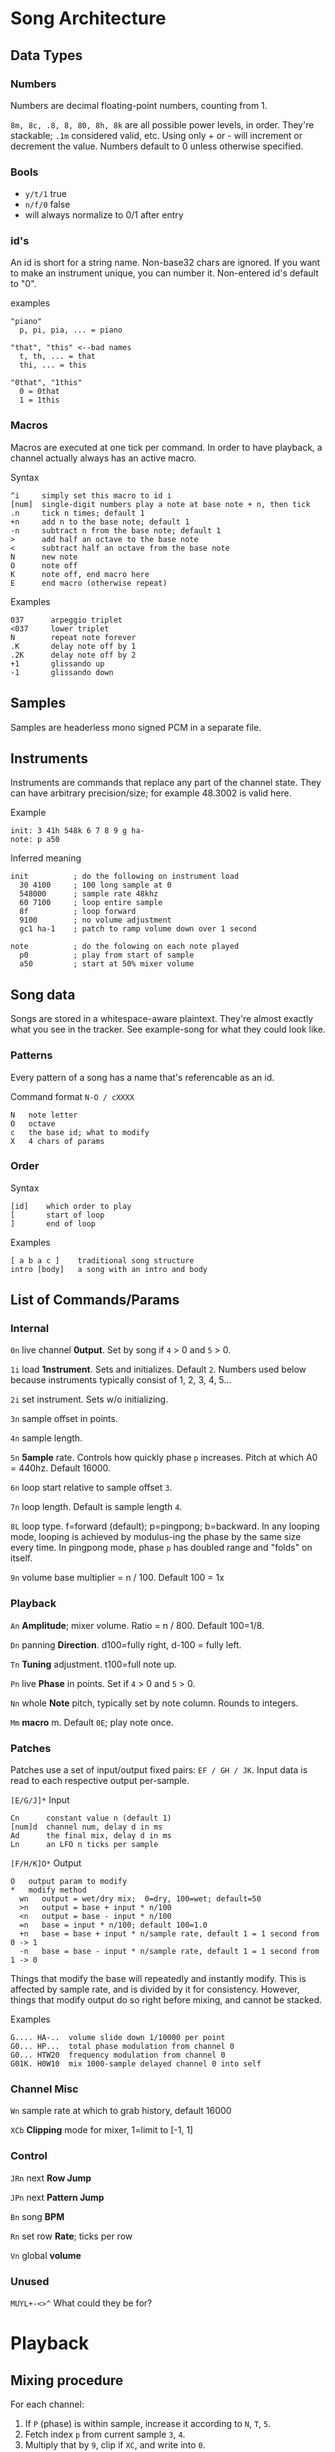 * Song Architecture
** Data Types
*** Numbers
Numbers are decimal floating-point numbers, counting from 1.

~8m, 8c, .8, 8, 80, 8h, 8k~ are all possible power levels, in order.
They're stackable; ~.1m~ considered valid, etc.
Using only + or - will increment or decrement the value.
Numbers default to 0 unless otherwise specified.

*** Bools
 - ~y/t/1~ true
 - ~n/f/0~ false
 - will always normalize to 0/1 after entry

*** id's
An id is short for a string name.
Non-base32 chars are ignored.
If you want to make an instrument unique, you can number it.
Non-entered id's default to "0".

examples
#+BEGIN_EXAMPLE
"piano"
  p, pi, pia, ... = piano

"that", "this" <--bad names
  t, th, ... = that
  thi, ... = this

"0that", "1this"
  0 = 0that
  1 = 1this
#+END_EXAMPLE
*** Macros
Macros are executed at one tick per command.
In order to have playback, a channel actually always has an active macro.

Syntax
#+BEGIN_EXAMPLE
^i     simply set this macro to id i
[num]  single-digit numbers play a note at base note + n, then tick
.n     tick n times; default 1
+n     add n to the base note; default 1
-n     subtract n from the base note; default 1
>      add half an octave to the base note
<      subtract half an octave from the base note
N      new note
O      note off
K      note off, end macro here
E      end macro (otherwise repeat)
#+END_EXAMPLE

Examples
#+BEGIN_EXAMPLE
037      arpeggio triplet
<037     lower triplet
N        repeat note forever
.K       delay note off by 1
.2K      delay note off by 2
+1       glissando up
-1       glissando down
#+END_EXAMPLE

** Samples
Samples are headerless mono signed PCM in a separate file.

** Instruments
Instruments are commands that replace any part of the channel state.
They can have arbitrary precision/size; for example 48.3002 is valid here.

Example
#+BEGIN_EXAMPLE
  init: 3 41h 548k 6 7 8 9 g ha-
  note: p a50
#+END_EXAMPLE

Inferred meaning
#+BEGIN_EXAMPLE
init          ; do the following on instrument load
  30 4100     ; 100 long sample at 0
  548000      ; sample rate 48khz
  60 7100     ; loop entire sample
  8f          ; loop forward
  9100        ; no volume adjustment
  gc1 ha-1    ; patch to ramp volume down over 1 second

note          ; do the folowing on each note played
  p0          ; play from start of sample
  a50         ; start at 50% mixer volume
#+END_EXAMPLE

** Song data
Songs are stored in a whitespace-aware plaintext.
They're almost exactly what you see in the tracker.
See example-song for what they could look like.

*** Patterns
Every pattern of a song has a name that's referencable as an id.

Command format ~N-O / cXXXX~
#+BEGIN_EXAMPLE
N   note letter
O   octave
c   the base id; what to modify
X   4 chars of params
#+END_EXAMPLE

*** Order
Syntax
#+BEGIN_EXAMPLE
[id]    which order to play
[       start of loop
]       end of loop
#+END_EXAMPLE

Examples
#+BEGIN_EXAMPLE
[ a b a c ]    traditional song structure
intro [body]   a song with an intro and body
#+END_EXAMPLE
** List of Commands/Params
*** Internal
~0n~ live channel *0utput*. Set by song if ~4~ > 0 and ~5~ > 0.

~1i~ load *1nstrument*. Sets and initializes. Default ~2~.
Numbers used below because instruments typically consist of 1, 2, 3, 4, 5...

~2i~ set instrument. Sets w/o initializing.

~3n~ sample offset in points.

~4n~ sample length.

~5n~ *5ample* rate. Controls how quickly phase ~p~ increases.
Pitch at which A0 = 440hz. Default 16000.

~6n~ loop start relative to sample offset ~3~.

~7n~ loop length. Default is sample length ~4~.

~8L~ loop type. f=forward (default); p=pingpong; b=backward.
In any looping mode, looping is achieved by modulus-ing the phase by the
same size every time.
In pingpong mode, phase ~p~ has doubled range and "folds" on itself.

~9n~ volume base multiplier = n / 100. Default 100 = 1x

*** Playback
~An~ *Amplitude*; mixer volume. Ratio = n / 800. Default 100=1/8.

~Dn~ panning *Direction*. d100=fully right, d-100 = fully left.

~Tn~ *Tuning* adjustment. t100=full note up.

~Pn~ live *Phase* in points. Set if ~4~ > 0  and ~5~ > 0.

~Nn~ whole *Note* pitch, typically set by note column. Rounds to integers.

~Mm~ *macro* m. Default ~0E~; play note once.

*** Patches
Patches use a set of input/output fixed pairs: ~EF / GH / JK~.
Input data is read to each respective output per-sample.

~[E/G/J]*~ Input
#+BEGIN_EXAMPLE
Cn      constant value n (default 1)
[num]d  channel num, delay d in ms
Ad      the final mix, delay d in ms
Ln      an LFO n ticks per sample
#+END_EXAMPLE

~[F/H/K]O*~ Output
#+BEGIN_EXAMPLE
 O   output param to modify
 *   modify method
   wn   output = wet/dry mix;  0=dry, 100=wet; default=50
   >n   output = base + input * n/100
   <n   output = base - input * n/100
   =n   base = input * n/100; default 100=1.0
   +n   base = base + input * n/sample rate, default 1 = 1 second from 0 -> 1
   -n   base = base - input * n/sample rate, default 1 = 1 second from 1 -> 0
#+END_EXAMPLE
Things that modify the base will repeatedly and instantly modify.
This is affected by sample rate, and is divided by it for consistency.
However, things that modify output do so right before mixing, and cannot be stacked.

Examples
#+BEGIN_EXAMPLE
G.... HA-..  volume slide down 1/10000 per point
G0... HP...  total phase modulation from channel 0
G0... HTW20  frequency modulation from channel 0
G01K. H0W10  mix 1000-sample delayed channel 0 into self
#+END_EXAMPLE

*** Channel Misc
~Wn~ sample rate at which to grab history, default 16000

~XCb~ *Clipping* mode for mixer, 1=limit to [-1, 1]

*** Control
~JRn~ next *Row Jump*

~JPn~ next *Pattern Jump*

~Bn~ song *BPM*

~Rn~ set row *Rate*; ticks per row

~Vn~ global *volume*

*** Unused
~MUYL+-<>^~ What could they be for?

* Playback
** Mixing procedure
For each channel:
 1. If ~P~ (phase) is within sample, increase it according to ~N~, ~T~, ~5~.
 2. Fetch index ~p~ from current sample ~3~, ~4~.
 3. Multiply that by ~9~, clip if ~XC~, and write into ~0~.
 4. Run all controllers in order E, G, J.
 5. Store the output value, seeable by controller in the next channel.

After running all channels:
 1. Mix by multiplying channel output values by their amplitude ~A~ and pan ~D~.
 2. Store this value usably.
 3. Multiply that value by ~V~ and play it.

** On each row
 1. Set position to ~JR~, ~JP~.
 2. Set ~JR~, ~JP~ according to order.
 3. If command ~1~, run specified instrument, clear ~1~, and set ~2~.
 4. If note, set ~N~. If key-off, set macro to "~K~", else ~M~.
 5. Run row command.
 6. Set intervals for the given BPM ~B~, tickrate, and row rate ~R~.
